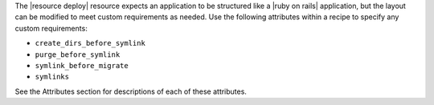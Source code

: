 .. The contents of this file are included in multiple topics.
.. This file should not be changed in a way that hinders its ability to appear in multiple documentation sets.

The |resource deploy| resource expects an application to be structured like a |ruby on rails| application, but the layout can be modified to meet custom requirements as needed. Use the following attributes within a recipe to specify any custom requirements:

* ``create_dirs_before_symlink``
* ``purge_before_symlink``
* ``symlink_before_migrate``
* ``symlinks``

See the Attributes section for descriptions of each of these attributes.


